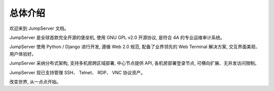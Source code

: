 总体介绍
==================

欢迎来到 JumpServer 文档。

JumpServer 是全球首款完全开源的堡垒机, 使用 GNU GPL v2.0 开源协议, 是符合 4A 的专业运维审计系统。

JumpServer 使用 Python / Django 进行开发, 遵循 Web 2.0 规范, 配备了业界领先的 Web Terminal 解决方案, 交互界面美观、用户体验好。

JumpServer 采纳分布式架构, 支持多机房跨区域部署, 中心节点提供 API, 各机房部署登录节点, 可横向扩展、无并发访问限制。

JumpServer 现已支持管理 SSH、 Telnet、 RDP、 VNC 协议资产。

改变世界, 从一点点开始。
